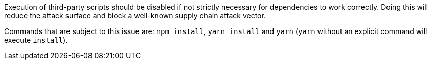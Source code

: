 Execution of third-party scripts should be disabled if not strictly necessary
for dependencies to work correctly.
Doing this will reduce the attack surface and block a well-known supply chain
attack vector.

Commands that are subject to this issue are: `npm install`, `yarn install` and `yarn`
(`yarn` without an explicit command will execute `install`).
